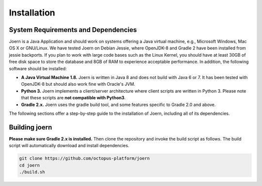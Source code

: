 Installation
=============

System Requirements and Dependencies
-------------------------------------

Joern is a Java Application and should work on systems offering a Java
virtual machine, e.g., Microsoft Windows, Mac OS X or GNU/Linux. We
have tested Joern on Debian Jessie, where OpenJDK-8 and Gradle 2 have
been installed from jessie backports. If you plan to work with large
code bases such as the Linux Kernel, you should have at least 30GB of
free disk space to store the database and 8GB of RAM to experience
acceptable performance. In addition, the following software should be
installed:


- **A Java Virtual Machine 1.8.** Joern is written in Java 8 and does
  not build with Java 6 or 7. It has been tested with OpenJDK-8 but
  should also work fine with Oracle's JVM.

- **Python 3.** Joern implements a client/server architecture where
  client scripts are written in Python 3. Please note that these
  scripts are **not compatible with Python3**.

- **Gradle 2.x.** Joern uses the gradle build tool, and some features
  specific to Gradle 2.0 and above.

The following sections offer a step-by-step guide to the installation
of Joern, including all of its dependencies.

Building joern
--------------

**Please make sure Gradle 2.x is installed.** Then clone the repository
and invoke the build script as follows. The build script will
automatically download and install dependencies.

.. code-block:: none

	git clone https://github.com/octopus-platform/joern
	cd joern
	./build.sh
